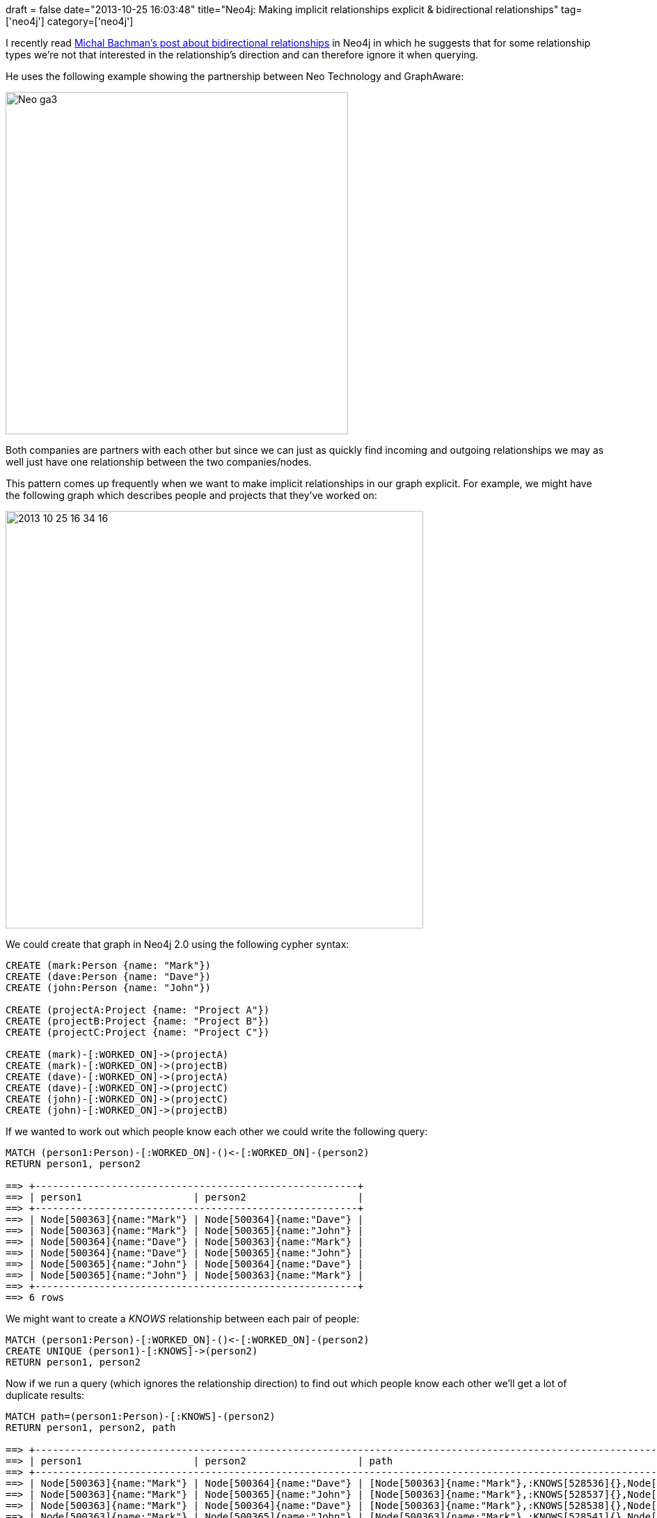 +++
draft = false
date="2013-10-25 16:03:48"
title="Neo4j: Making implicit relationships explicit & bidirectional relationships"
tag=['neo4j']
category=['neo4j']
+++

I recently read http://graphaware.com/neo4j/2013/10/11/neo4j-bidirectional-relationships.html[Michal Bachman's post about bidirectional relationships] in Neo4j in which he suggests that for some relationship types we're not that interested in the relationship's direction and can therefore ignore it when querying.

He uses the following example showing the partnership between Neo Technology and GraphAware:

image::{{<siteurl>}}/uploads/2013/10/neo_ga3.png[Neo ga3,492]

Both companies are partners with each other but since we can just as quickly find incoming and outgoing relationships we may as well just have one relationship between the two companies/nodes.

This pattern comes up frequently when we want to make implicit relationships in our graph explicit. For example, we might have the following graph which describes people and projects that they've worked on:

image::{{<siteurl>}}/uploads/2013/10/2013-10-25_16-34-16.png[2013 10 25 16 34 16,600]

We could create that graph in Neo4j 2.0 using the following cypher syntax:

[source,cypher]
----

CREATE (mark:Person {name: "Mark"})
CREATE (dave:Person {name: "Dave"})
CREATE (john:Person {name: "John"})

CREATE (projectA:Project {name: "Project A"})
CREATE (projectB:Project {name: "Project B"})
CREATE (projectC:Project {name: "Project C"})

CREATE (mark)-[:WORKED_ON]->(projectA)
CREATE (mark)-[:WORKED_ON]->(projectB)
CREATE (dave)-[:WORKED_ON]->(projectA)
CREATE (dave)-[:WORKED_ON]->(projectC)
CREATE (john)-[:WORKED_ON]->(projectC)
CREATE (john)-[:WORKED_ON]->(projectB)
----

If we wanted to work out which people know each other we could write the following query:

[source,bash]
----

MATCH (person1:Person)-[:WORKED_ON]-()<-[:WORKED_ON]-(person2)
RETURN person1, person2

==> +-------------------------------------------------------+
==> | person1                   | person2                   |
==> +-------------------------------------------------------+
==> | Node[500363]{name:"Mark"} | Node[500364]{name:"Dave"} |
==> | Node[500363]{name:"Mark"} | Node[500365]{name:"John"} |
==> | Node[500364]{name:"Dave"} | Node[500363]{name:"Mark"} |
==> | Node[500364]{name:"Dave"} | Node[500365]{name:"John"} |
==> | Node[500365]{name:"John"} | Node[500364]{name:"Dave"} |
==> | Node[500365]{name:"John"} | Node[500363]{name:"Mark"} |
==> +-------------------------------------------------------+
==> 6 rows
----

We might want to create a +++<cite>+++KNOWS+++</cite>+++ relationship between each pair of people:

[source,cypher]
----

MATCH (person1:Person)-[:WORKED_ON]-()<-[:WORKED_ON]-(person2)
CREATE UNIQUE (person1)-[:KNOWS]->(person2)
RETURN person1, person2
----

Now if we run a query (which ignores the relationship direction) to find out which people know each other we'll get a lot of duplicate results:

[source,bash]
----

MATCH path=(person1:Person)-[:KNOWS]-(person2)
RETURN person1, person2, path

==> +--------------------------------------------------------------------------------------------------------------------------------+
==> | person1                   | person2                   | path                                                                   |
==> +--------------------------------------------------------------------------------------------------------------------------------+
==> | Node[500363]{name:"Mark"} | Node[500364]{name:"Dave"} | [Node[500363]{name:"Mark"},:KNOWS[528536]{},Node[500364]{name:"Dave"}] |
==> | Node[500363]{name:"Mark"} | Node[500365]{name:"John"} | [Node[500363]{name:"Mark"},:KNOWS[528537]{},Node[500365]{name:"John"}] |
==> | Node[500363]{name:"Mark"} | Node[500364]{name:"Dave"} | [Node[500363]{name:"Mark"},:KNOWS[528538]{},Node[500364]{name:"Dave"}] |
==> | Node[500363]{name:"Mark"} | Node[500365]{name:"John"} | [Node[500363]{name:"Mark"},:KNOWS[528541]{},Node[500365]{name:"John"}] |
==> | Node[500364]{name:"Dave"} | Node[500363]{name:"Mark"} | [Node[500364]{name:"Dave"},:KNOWS[528538]{},Node[500363]{name:"Mark"}] |
==> | Node[500364]{name:"Dave"} | Node[500365]{name:"John"} | [Node[500364]{name:"Dave"},:KNOWS[528539]{},Node[500365]{name:"John"}] |
==> | Node[500364]{name:"Dave"} | Node[500363]{name:"Mark"} | [Node[500364]{name:"Dave"},:KNOWS[528536]{},Node[500363]{name:"Mark"}] |
==> | Node[500364]{name:"Dave"} | Node[500365]{name:"John"} | [Node[500364]{name:"Dave"},:KNOWS[528540]{},Node[500365]{name:"John"}] |
==> | Node[500365]{name:"John"} | Node[500364]{name:"Dave"} | [Node[500365]{name:"John"},:KNOWS[528540]{},Node[500364]{name:"Dave"}] |
==> | Node[500365]{name:"John"} | Node[500363]{name:"Mark"} | [Node[500365]{name:"John"},:KNOWS[528541]{},Node[500363]{name:"Mark"}] |
==> | Node[500365]{name:"John"} | Node[500363]{name:"Mark"} | [Node[500365]{name:"John"},:KNOWS[528537]{},Node[500363]{name:"Mark"}] |
==> | Node[500365]{name:"John"} | Node[500364]{name:"Dave"} | [Node[500365]{name:"John"},:KNOWS[528539]{},Node[500364]{name:"Dave"}] |
==> +--------------------------------------------------------------------------------------------------------------------------------+
==> 12 rows
----

Every pair of people shows up 4 times and if we take the example of Mark and Dave we can see why:

[source,bash]
----

MATCH path=(person1:Person)-[:KNOWS]-(person2)
WHERE person1.name = "Mark" AND person2.name = "Dave"
RETURN person1, person2, path

==> +--------------------------------------------------------------------------------------------------------------------------------+
==> | person1                   | person2                   | path                                                                   |
==> +--------------------------------------------------------------------------------------------------------------------------------+
==> | Node[500363]{name:"Mark"} | Node[500364]{name:"Dave"} | [Node[500363]{name:"Mark"},:KNOWS[528536]{},Node[500364]{name:"Dave"}] |
==> | Node[500363]{name:"Mark"} | Node[500364]{name:"Dave"} | [Node[500363]{name:"Mark"},:KNOWS[528538]{},Node[500364]{name:"Dave"}] |
==> +--------------------------------------------------------------------------------------------------------------------------------+
==> 2 rows
----

If we look under the +++<cite>+++path+++</cite>+++ column there are two different +++<cite>+++KNOWS+++</cite>+++ relationships (with ids 528536 and 528538) between Mark and Dave, one going from Mark to Dave and the other from Dave to Mark.

As Michal pointed out in his post having two relationships is unnecessary in this case. We only need a relationship one way, which we can do by not specifying a direction when we create the +++<cite>+++KNOWS+++</cite>+++ relationship:

[source,bash]
----

MATCH (person1:Person)-[:WORKED_ON]-()<-[:WORKED_ON]-(person2)
CREATE UNIQUE (person1)-[:KNOWS]-(person2)
RETURN person1, person2
----

Now if we re-run the query to check the relationships between Mark and Dave there is only one:

[source,bash]
----

MATCH path=(person1:Person)-[:KNOWS]-(person2) WHERE person1.name = "Mark" AND person2.name = "Dave" RETURN person1, person2, path

==> +--------------------------------------------------------------------------------------------------------------------------------+
==> | person1                   | person2                   | path                                                                   |
==> +--------------------------------------------------------------------------------------------------------------------------------+
==> | Node[500375]{name:"Mark"} | Node[500376]{name:"Dave"} | [Node[500375]{name:"Mark"},:KNOWS[528560]{},Node[500376]{name:"Dave"}] |
==> +--------------------------------------------------------------------------------------------------------------------------------+
==> 1 row
----

The relationship goes from Mark to Dave in this case which we can see by executing some queries which take direction into account:

[source,bash]
----

MATCH path=(person1:Person)-[:KNOWS]->(person2)
WHERE person1.name = "Mark" AND person2.name = "Dave"
RETURN person1, person2, path

==> +--------------------------------------------------------------------------------------------------------------------------------+
==> | person1                   | person2                   | path                                                                   |
==> +--------------------------------------------------------------------------------------------------------------------------------+
==> | Node[500375]{name:"Mark"} | Node[500376]{name:"Dave"} | [Node[500375]{name:"Mark"},:KNOWS[528560]{},Node[500376]{name:"Dave"}] |
==> +--------------------------------------------------------------------------------------------------------------------------------+
==> 1 row
----

[source,bash]
----

MATCH path=(person1:Person)<-[:KNOWS]-(person2)
WHERE person1.name = "Mark" AND person2.name = "Dave"
RETURN person1, person2, path

==> +--------------------------+
==> | person1 | person2 | path |
==> +--------------------------+
==> +--------------------------+
==> 0 row
----

{blank}
